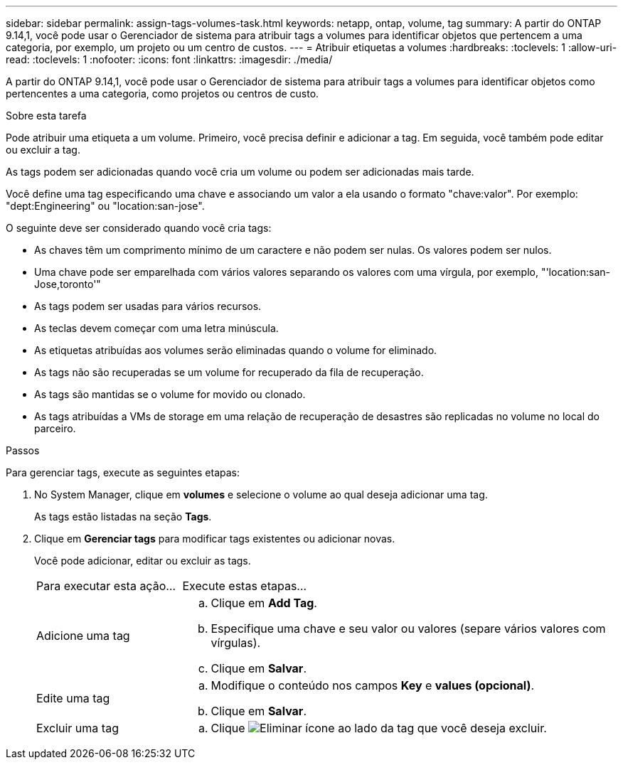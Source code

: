 ---
sidebar: sidebar 
permalink: assign-tags-volumes-task.html 
keywords: netapp, ontap, volume, tag 
summary: A partir do ONTAP 9.14,1, você pode usar o Gerenciador de sistema para atribuir tags a volumes para identificar objetos que pertencem a uma categoria, por exemplo, um projeto ou um centro de custos. 
---
= Atribuir etiquetas a volumes
:hardbreaks:
:toclevels: 1
:allow-uri-read: 
:toclevels: 1
:nofooter: 
:icons: font
:linkattrs: 
:imagesdir: ./media/


[role="lead"]
A partir do ONTAP 9.14,1, você pode usar o Gerenciador de sistema para atribuir tags a volumes para identificar objetos como pertencentes a uma categoria, como projetos ou centros de custo.

.Sobre esta tarefa
Pode atribuir uma etiqueta a um volume. Primeiro, você precisa definir e adicionar a tag. Em seguida, você também pode editar ou excluir a tag.

As tags podem ser adicionadas quando você cria um volume ou podem ser adicionadas mais tarde.

Você define uma tag especificando uma chave e associando um valor a ela usando o formato "chave:valor". Por exemplo: "dept:Engineering" ou "location:san-jose".

O seguinte deve ser considerado quando você cria tags:

* As chaves têm um comprimento mínimo de um caractere e não podem ser nulas. Os valores podem ser nulos.
* Uma chave pode ser emparelhada com vários valores separando os valores com uma vírgula, por exemplo, "'location:san-Jose,toronto'"
* As tags podem ser usadas para vários recursos.
* As teclas devem começar com uma letra minúscula.
* As etiquetas atribuídas aos volumes serão eliminadas quando o volume for eliminado.
* As tags não são recuperadas se um volume for recuperado da fila de recuperação.
* As tags são mantidas se o volume for movido ou clonado.
* As tags atribuídas a VMs de storage em uma relação de recuperação de desastres são replicadas no volume no local do parceiro.


.Passos
Para gerenciar tags, execute as seguintes etapas:

. No System Manager, clique em *volumes* e selecione o volume ao qual deseja adicionar uma tag.
+
As tags estão listadas na seção *Tags*.

. Clique em *Gerenciar tags* para modificar tags existentes ou adicionar novas.
+
Você pode adicionar, editar ou excluir as tags.

+
[cols="25,75"]
|===


| Para executar esta ação... | Execute estas etapas... 


 a| 
Adicione uma tag
 a| 
.. Clique em *Add Tag*.
.. Especifique uma chave e seu valor ou valores (separe vários valores com vírgulas).
.. Clique em *Salvar*.




 a| 
Edite uma tag
 a| 
.. Modifique o conteúdo nos campos *Key* e *values (opcional)*.
.. Clique em *Salvar*.




 a| 
Excluir uma tag
 a| 
.. Clique image:../media/icon_trash_can_white_bg.gif["Eliminar ícone"] ao lado da tag que você deseja excluir.


|===

